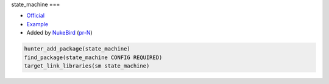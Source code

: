 .. spelling::

    state_machine

.. index:: unsorted ; state_machine

.. _pkg.state_machine:

state_machine
===

-  `Official <https://github.com/NukeBird/state_machine>`__
-  `Example <https://github.com/ruslo/hunter/blob/master/examples/state_machine/CMakeLists.txt>`__
-  Added by `NukeBird <https://github.com/NukeBird>`__ (`pr-N <https://github.com/ruslo/hunter/pull/N>`__)

.. code-block:: cmake

	hunter_add_package(state_machine)
	find_package(state_machine CONFIG REQUIRED)
	target_link_libraries(sm state_machine)
